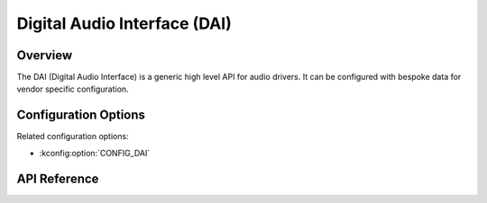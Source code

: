 .. _dai_api:

Digital Audio Interface (DAI)
#############################

Overview
********

The DAI (Digital Audio Interface) is a generic high level API for audio drivers.
It can be configured with bespoke data for vendor specific configuration.

Configuration Options
*********************

Related configuration options:

* :kconfig:option:`CONFIG_DAI`

API Reference
*************

